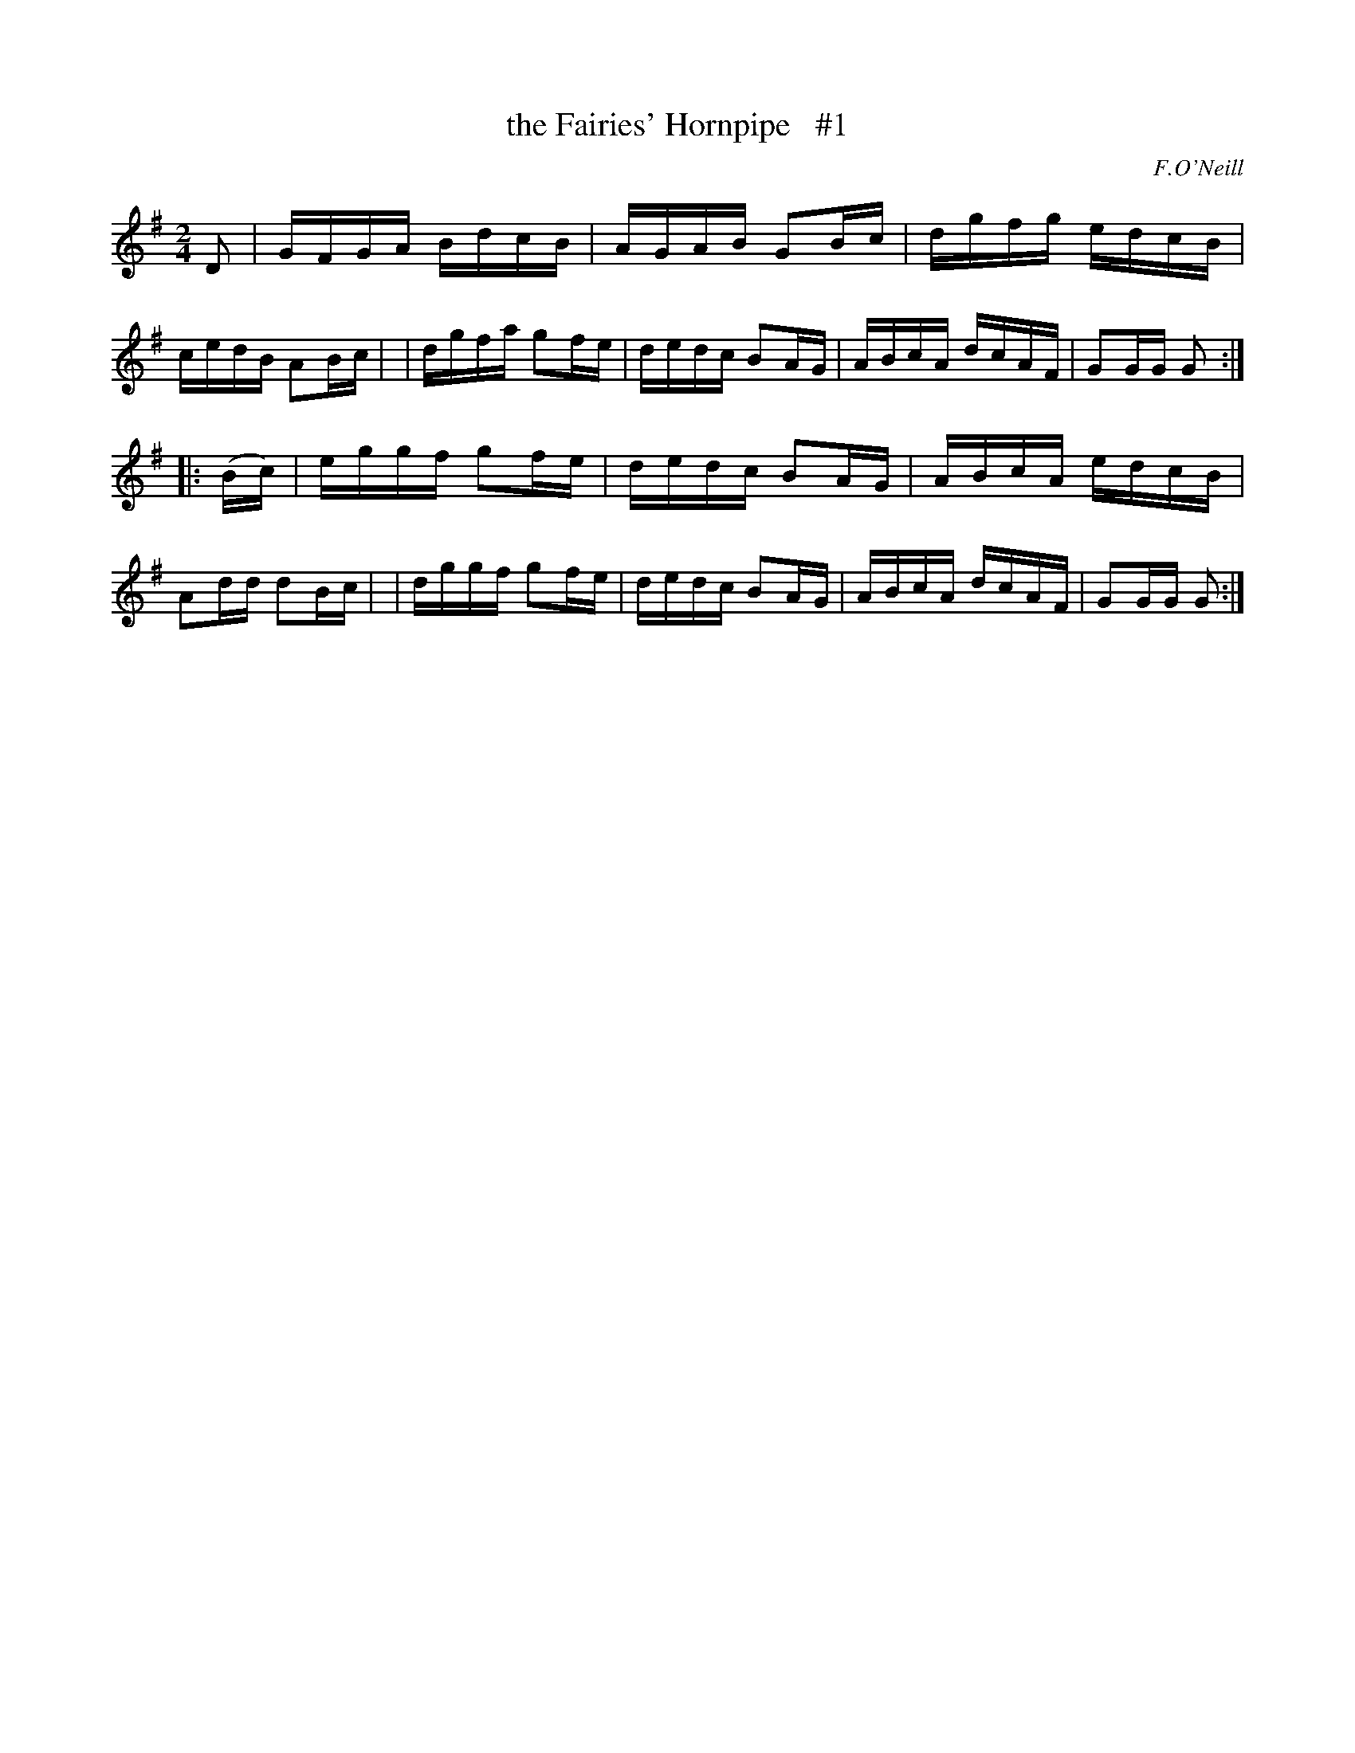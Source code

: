 X: 1718
T: the Fairies' Hornpipe   #1
R: hornpipe, reel
%S: s:2 b:16(8+8)
B: O'Neill's 1850 #1718
O: F.O'Neill
Z: Bob Safranek, rjs@gsp.org
Z: LEE WORMAN
M: 2/4
L: 1/16
K: G
D2 \
| GFGA BdcB | AGAB G2Bc | dgfg edcB | cedB A2Bc |\
| dgfa g2fe | dedc B2AG | ABcA dcAF | G2GG G2  :|
|: (Bc) \
| eggf g2fe | dedc B2AG | ABcA edcB | A2dd d2Bc |\
| dggf g2fe | dedc B2AG | ABcA dcAF | G2GG G2  :|

